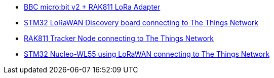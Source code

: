 * link:https://github.com/drogue-iot/drogue-device/tree/main/examples/nrf52/microbit/rak811[BBC micro:bit v2 + RAK811 LoRa Adapter]
* link:https://github.com/drogue-iot/drogue-device/tree/main/examples/stm32l0/lora-discovery[STM32 LoRaWAN Discovery board connecting to The Things Network]
* link:https://github.com/drogue-iot/drogue-device/tree/main/examples/stm32l1/rak811[RAK811 Tracker Node connecting to The Things Network]
* link:https://github.com/drogue-iot/drogue-device/tree/main/examples/stm32wl/nucleo-wl55[STM32 Nucleo-WL55 using LoRaWAN connecting to The Things Network]
